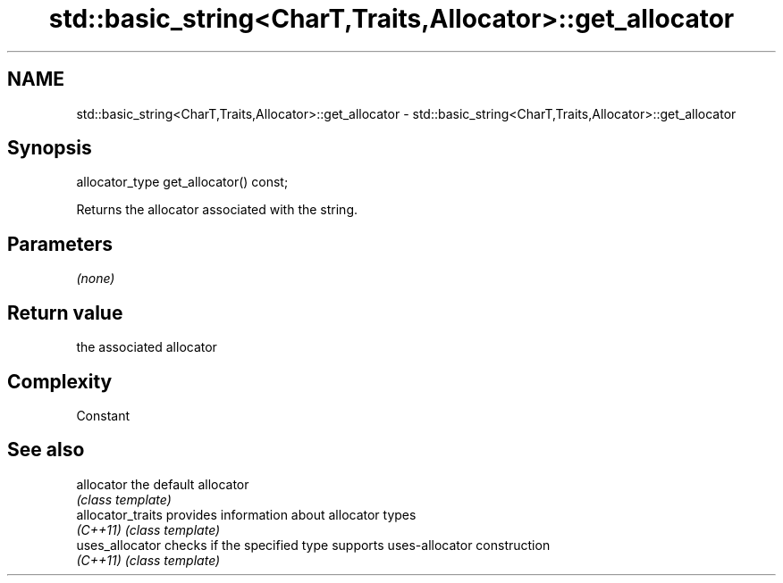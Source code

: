 .TH std::basic_string<CharT,Traits,Allocator>::get_allocator 3 "2020.03.24" "http://cppreference.com" "C++ Standard Libary"
.SH NAME
std::basic_string<CharT,Traits,Allocator>::get_allocator \- std::basic_string<CharT,Traits,Allocator>::get_allocator

.SH Synopsis
   allocator_type get_allocator() const;

   Returns the allocator associated with the string.

.SH Parameters

   \fI(none)\fP

.SH Return value

   the associated allocator

.SH Complexity

   Constant

.SH See also

   allocator        the default allocator
                    \fI(class template)\fP
   allocator_traits provides information about allocator types
   \fI(C++11)\fP          \fI(class template)\fP
   uses_allocator   checks if the specified type supports uses-allocator construction
   \fI(C++11)\fP          \fI(class template)\fP
